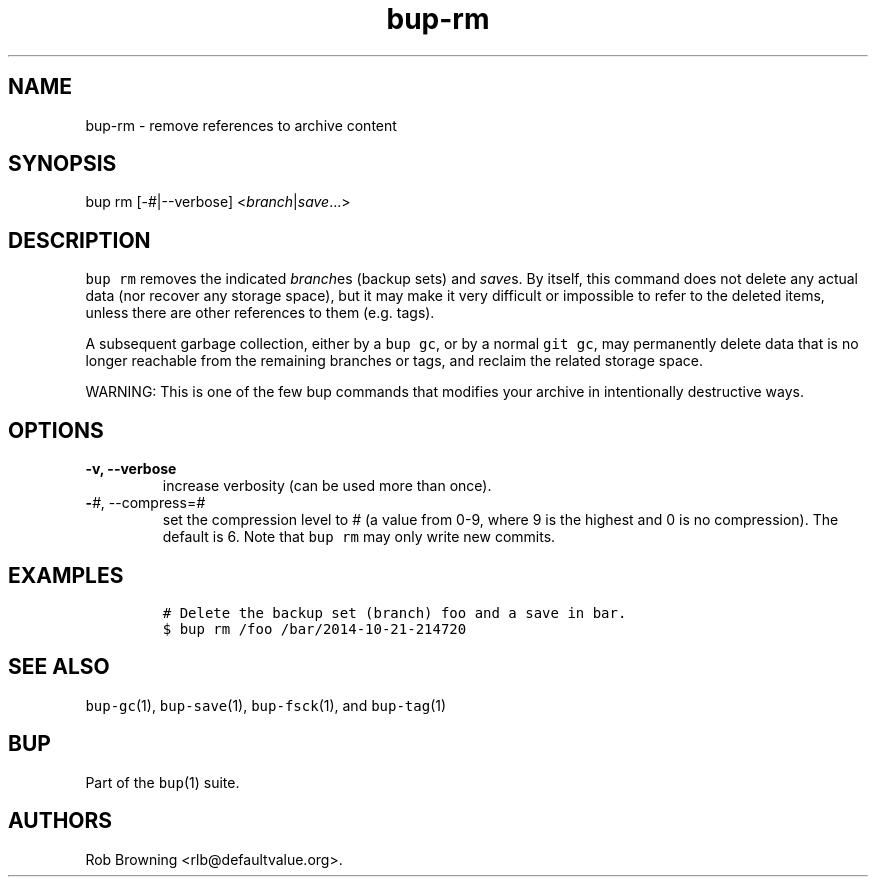 .\" Automatically generated by Pandoc 2.5
.\"
.TH "bup\-rm" "1" "2021\-01\-09" "Bup 0.32" ""
.hy
.SH NAME
.PP
bup\-rm \- remove references to archive content
.SH SYNOPSIS
.PP
bup rm [\-#|\-\-verbose] <\f[I]branch\f[R]|\f[I]save\f[R]\&...>
.SH DESCRIPTION
.PP
\f[C]bup rm\f[R] removes the indicated \f[I]branch\f[R]es (backup sets)
and \f[I]save\f[R]s.
By itself, this command does not delete any actual data (nor recover any
storage space), but it may make it very difficult or impossible to refer
to the deleted items, unless there are other references to them
(e.g.\ tags).
.PP
A subsequent garbage collection, either by a \f[C]bup gc\f[R], or by a
normal \f[C]git gc\f[R], may permanently delete data that is no longer
reachable from the remaining branches or tags, and reclaim the related
storage space.
.PP
WARNING: This is one of the few bup commands that modifies your archive
in intentionally destructive ways.
.SH OPTIONS
.TP
.B \-v, \-\-verbose
increase verbosity (can be used more than once).
.TP
.B \-\f[I]#\f[R], \-\-compress=\f[I]#\f[R]
set the compression level to # (a value from 0\-9, where 9 is the
highest and 0 is no compression).
The default is 6.
Note that \f[C]bup rm\f[R] may only write new commits.
.SH EXAMPLES
.IP
.nf
\f[C]
# Delete the backup set (branch) foo and a save in bar.
$ bup rm /foo /bar/2014\-10\-21\-214720
\f[R]
.fi
.SH SEE ALSO
.PP
\f[C]bup\-gc\f[R](1), \f[C]bup\-save\f[R](1), \f[C]bup\-fsck\f[R](1),
and \f[C]bup\-tag\f[R](1)
.SH BUP
.PP
Part of the \f[C]bup\f[R](1) suite.
.SH AUTHORS
Rob Browning <rlb@defaultvalue.org>.
